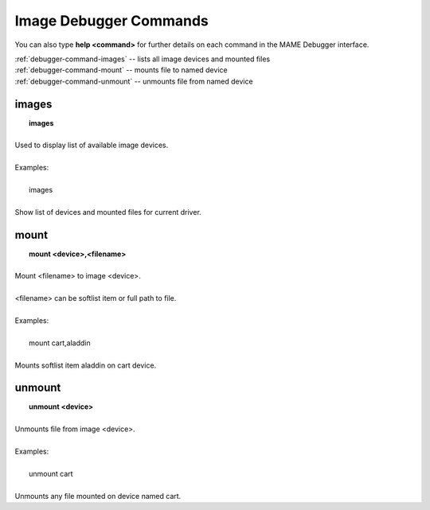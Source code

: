 .. _debugger-image-list:

Image Debugger Commands
=======================


You can also type **help <command>** for further details on each command in the MAME Debugger interface.

| :ref:`debugger-command-images` -- lists all image devices and mounted files
| :ref:`debugger-command-mount` -- mounts file to named device
| :ref:`debugger-command-unmount` -- unmounts file from named device


 .. _debugger-command-images:

images
------

|  **images**
|
| Used to display list of available image devices.
|
| Examples:
|
|  images
|
| Show list of devices and mounted files for current driver.


 .. _debugger-command-mount:

mount
-----

|  **mount <device>,<filename>**
|
| Mount <filename> to image <device>.
|
| <filename> can be softlist item or full path to file.
|
| Examples:
|
|  mount cart,aladdin
|
| Mounts softlist item aladdin on cart device.


 .. _debugger-command-unmount:

unmount
-------

|  **unmount <device>**
|
| Unmounts file from image <device>.
|
| Examples:
|
|  unmount cart
|
| Unmounts any file mounted on device named cart.



